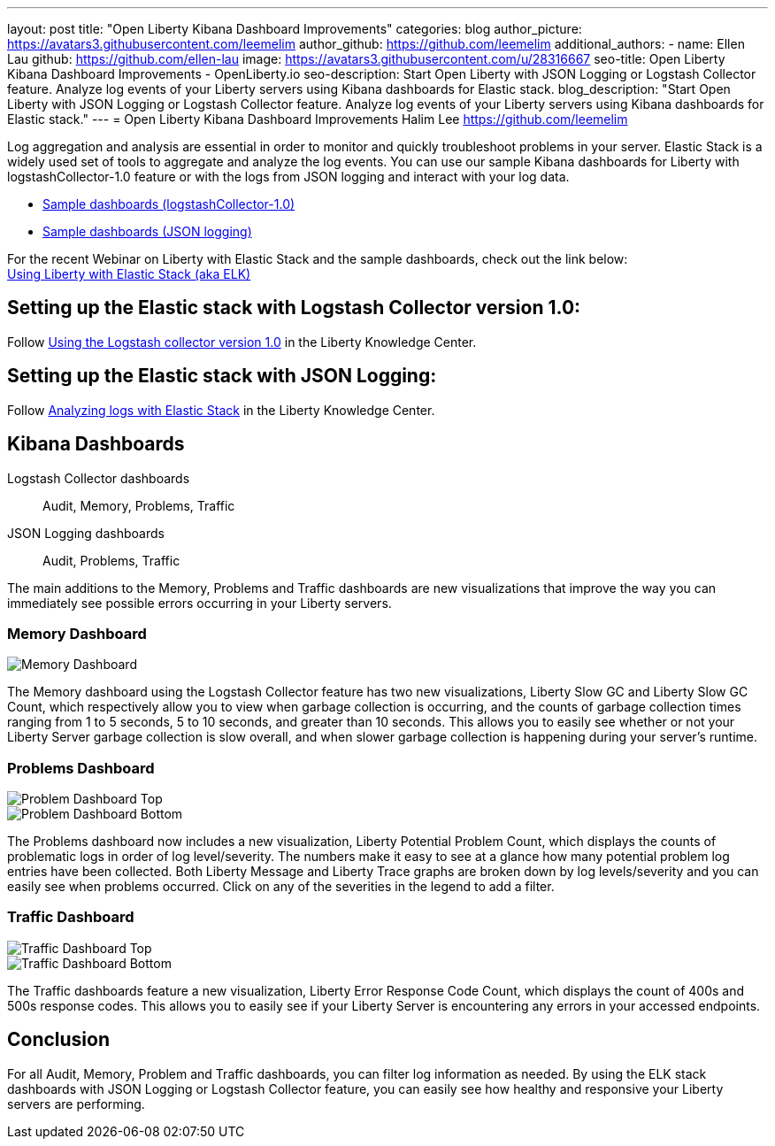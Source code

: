 ---
layout: post
title: "Open Liberty Kibana Dashboard Improvements"
categories: blog
author_picture: https://avatars3.githubusercontent.com/leemelim
author_github: https://github.com/leemelim
additional_authors: 
 - name: Ellen Lau
   github: https://github.com/ellen-lau
   image: https://avatars3.githubusercontent.com/u/28316667
seo-title: Open Liberty Kibana Dashboard Improvements - OpenLiberty.io
seo-description: Start Open Liberty with JSON Logging or Logstash Collector feature. Analyze log events of your Liberty servers using Kibana dashboards for Elastic stack.
blog_description: "Start Open Liberty with JSON Logging or Logstash Collector feature. Analyze log events of your Liberty servers using Kibana dashboards for Elastic stack."
---
= Open Liberty Kibana Dashboard Improvements
Halim Lee <https://github.com/leemelim>

Log aggregation and analysis are essential in order to monitor and quickly troubleshoot problems in your server. Elastic Stack is a widely used set of tools to aggregate and analyze the log events. You can use our sample Kibana dashboards for Liberty with logstashCollector-1.0 feature or with the logs from JSON logging and interact with your log data.

* https://github.com/WASdev/sample.logstash.collector[Sample dashboards (logstashCollector-1.0)]
* https://github.com/WASdev/sample.dashboards[Sample dashboards (JSON logging)]

For the recent Webinar on Liberty with Elastic Stack and the sample dashboards, check out the link below: +
http://bit.ly/2DjwGOV[Using Liberty with Elastic Stack (aka ELK)]

== Setting up the Elastic stack with Logstash Collector version 1.0:

Follow https://www.ibm.com/support/knowledgecenter/SSD28V_liberty/com.ibm.websphere.wlp.core.doc/ae/twlp_analytics_logstash.html[Using the Logstash collector version 1.0] in the Liberty Knowledge Center.

== Setting up the Elastic stack with JSON Logging:

Follow https://www.ibm.com/support/knowledgecenter/SSAW57_liberty/com.ibm.websphere.wlp.nd.multiplatform.doc/ae/twlp_elk_stack.html[Analyzing logs with Elastic Stack] in the Liberty Knowledge Center.

== Kibana Dashboards

Logstash Collector dashboards:: Audit, Memory, Problems, Traffic
JSON Logging dashboards:: Audit, Problems, Traffic

The main additions to the Memory, Problems and Traffic dashboards are new visualizations that improve the way you can immediately see possible errors occurring in your Liberty servers.

=== Memory Dashboard

image::/img/blog/ELK_dashboard_memory.png[Memory Dashboard, align="left"]

The Memory dashboard using the Logstash Collector feature has two new visualizations, Liberty Slow GC and Liberty Slow GC Count, which respectively allow you to view when garbage collection is occurring, and the counts of garbage collection times ranging from 1 to 5 seconds, 5 to 10 seconds, and greater than 10 seconds. This allows you to easily see whether or not your Liberty Server garbage collection is slow overall, and when slower garbage collection is happening during your server’s runtime.


=== Problems Dashboard

image::/img/blog/ELK_dashboard_problem1.png[Problem Dashboard Top, align="left"]

image::/img/blog/ELK_dashboard_problem2.png[Problem Dashboard Bottom, align="left"]

The Problems dashboard now includes a new visualization, Liberty Potential Problem Count, which displays the counts of problematic logs in order of log level/severity. The numbers make it easy to see at a glance how many potential problem log entries have been collected. Both Liberty Message and Liberty Trace graphs are broken down by log levels/severity and you can easily see when problems occurred. Click on any of the severities in the legend to add a filter.


=== Traffic Dashboard

image::/img/blog/ELK_dashboard_traffic1.png[Traffic Dashboard Top, align="left"]

image::/img/blog/ELK_dashboard_traffic2.png[Traffic Dashboard Bottom, align="left"]

The Traffic dashboards feature a new visualization, Liberty Error Response Code Count, which displays the count of 400s and 500s response codes. This allows you to easily see if your Liberty Server is encountering any errors in your accessed endpoints.

== Conclusion
For all Audit, Memory, Problem and Traffic dashboards, you can filter log information as needed. By using the ELK stack dashboards with JSON Logging or Logstash Collector feature, you can easily see how healthy and responsive your Liberty servers are performing.
